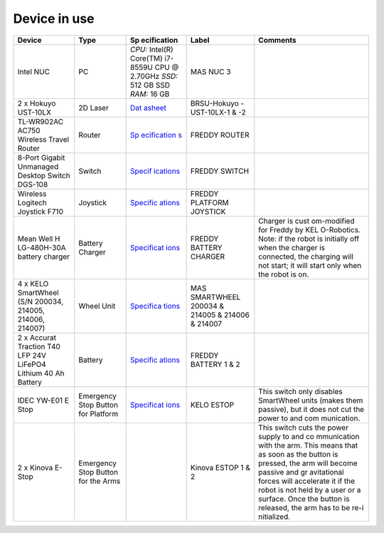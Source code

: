 .. _architecture:

Device in use
============
+-------------+-------------+-------------+-------------+-------------+
| Device      | Type        | Sp          | Label       | Comments    |
|             |             | ecification |             |             |
+=============+=============+=============+=============+=============+
| Intel NUC   | PC          | *CPU:*      | MAS NUC 3   |             |
|             |             | Intel(R)    |             |             |
|             |             | Core(TM)    |             |             |
|             |             | i7-8559U    |             |             |
|             |             | CPU @       |             |             |
|             |             | 2.70GHz     |             |             |
|             |             | *SSD:* 512  |             |             |
|             |             | GB SSD      |             |             |
|             |             | *RAM:* 16   |             |             |
|             |             | GB          |             |             |
+-------------+-------------+-------------+-------------+-------------+
| 2 x Hokuyo  | 2D Laser    | `Dat        | BRSU-Hokuyo |             |
| UST-10LX    |             | asheet <htt | -UST-10LX-1 |             |
|             |             | ps://hokuyo | & -2        |             |
|             |             | -usa.com/ap |             |             |
|             |             | plication/f |             |             |
|             |             | iles/7416/0 |             |             |
|             |             | 857/9121/US |             |             |
|             |             | T-10LX_Spec |             |             |
|             |             | ifications_ |             |             |
|             |             | REV.pdf>`__ |             |             |
+-------------+-------------+-------------+-------------+-------------+
| TL-WR902AC  | Router      | `Sp         | FREDDY      |             |
| AC750       |             | ecification | ROUTER      |             |
| Wireless    |             | s <https:// |             |             |
| Travel      |             | www.tp-link |             |             |
| Router      |             | .com/us/hom |             |             |
|             |             | e-networkin |             |             |
|             |             | g/wifi-rout |             |             |
|             |             | er/tl-wr902 |             |             |
|             |             | ac/#specifi |             |             |
|             |             | cations>`__ |             |             |
+-------------+-------------+-------------+-------------+-------------+
| 8-Port      | Switch      | `Specif     | FREDDY      |             |
| Gigabit     |             | ications <h | SWITCH      |             |
| Unmanaged   |             | ttps://eu.d |             |             |
| Desktop     |             | link.com/uk |             |             |
| Switch      |             | /en/product |             |             |
| DGS-108     |             | s/dgs-108-8 |             |             |
|             |             | -port-gigab |             |             |
|             |             | it-ethernet |             |             |
|             |             | -switch>`__ |             |             |
+-------------+-------------+-------------+-------------+-------------+
| Wireless    | Joystick    | `Specific   | FREDDY      |             |
| Logitech    |             | ations <htt | PLATFORM    |             |
| Joystick    |             | ps://www.lo | JOYSTICK    |             |
| F710        |             | gitechg.com |             |             |
|             |             | /en-us/prod |             |             |
|             |             | ucts/gamepa |             |             |
|             |             | ds/f710-wir |             |             |
|             |             | eless-gamep |             |             |
|             |             | ad.940-0001 |             |             |
|             |             | 17.html>`__ |             |             |
+-------------+-------------+-------------+-------------+-------------+
| Mean Well   | Battery     | `Specificat | FREDDY      | Charger is  |
| H           | Charger     | ions <https | BATTERY     | cust        |
| LG-480H-30A |             | ://www.mean | CHARGER     | om-modified |
| battery     |             | well.com/we |             | for Freddy  |
| charger     |             | bapp/produc |             | by          |
|             |             | t/search.as |             | KEL         |
|             |             | px?prod=HLG |             | O-Robotics. |
|             |             | -480H#1>`__ |             | Note: if    |
|             |             |             |             | the robot   |
|             |             |             |             | is          |
|             |             |             |             | initially   |
|             |             |             |             | off when    |
|             |             |             |             | the charger |
|             |             |             |             | is          |
|             |             |             |             | connected,  |
|             |             |             |             | the         |
|             |             |             |             | charging    |
|             |             |             |             | will not    |
|             |             |             |             | start; it   |
|             |             |             |             | will start  |
|             |             |             |             | only when   |
|             |             |             |             | the robot   |
|             |             |             |             | is on.      |
+-------------+-------------+-------------+-------------+-------------+
| 4 x KELO    | Wheel Unit  | `Specifica  | MAS         |             |
| SmartWheel  |             | tions <http | SMARTWHEEL  |             |
| (S/N        |             | s://www.kel | 200034 &    |             |
| 200034,     |             | o-robotics. | 214005 &    |             |
| 214005,     |             | com/technol | 214006 &    |             |
| 214006,     |             | ogies/#kelo | 214007      |             |
| 214007)     |             | -drives>`__ |             |             |
+-------------+-------------+-------------+-------------+-------------+
| 2 x Accurat | Battery     | `Specific   | FREDDY      |             |
| Traction    |             | ations <htt | BATTERY 1 & |             |
| T40 LFP 24V |             | ps://www.au | 2           |             |
| LiFePO4     |             | tobatterien |             |             |
| Lithium 40  |             | billiger.de |             |             |
| Ah Battery  |             | /Accurat-Tr |             |             |
|             |             | action-T40- |             |             |
|             |             | LFP-24V-LiF |             |             |
|             |             | ePO4-Lithiu |             |             |
|             |             | m-Versorgun |             |             |
|             |             | gsbatterie? |             |             |
|             |             | curr=EUR&gc |             |             |
|             |             | lid=CjwKCAj |             |             |
|             |             | wpMOIBhBAEi |             |             |
|             |             | wAy5M6YIVQF |             |             |
|             |             | tL2XJzZDvlu |             |             |
|             |             | 7hsf6P-_foq |             |             |
|             |             | -3znJ8hD6uP |             |             |
|             |             | e5iGZ2XleX0 |             |             |
|             |             | jYbyBoCR3sQ |             |             |
|             |             | AvD_BwE>`__ |             |             |
+-------------+-------------+-------------+-------------+-------------+
| IDEC YW-E01 | Emergency   | `Specificat | KELO ESTOP  | This switch |
| E Stop      | Stop Button | ions <https |             | only        |
|             | for         | ://asset.co |             | disables    |
|             | Platform    | nrad.com/me |             | SmartWheel  |
|             |             | dia10/add/1 |             | units       |
|             |             | 60267/c1/-/ |             | (makes them |
|             |             | de/00070079 |             | passive),   |
|             |             | 2DS01/datas |             | but it does |
|             |             | heet-700792 |             | not cut the |
|             |             | -idec-yw1b- |             | power to    |
|             |             | v4e01r-kill |             | and         |
|             |             | -switch-240 |             | com         |
|             |             | -v-ac-6-a-1 |             | munication. |
|             |             | -breaker-1- |             |             |
|             |             | pcs.pdf>`__ |             |             |
+-------------+-------------+-------------+-------------+-------------+
| 2 x Kinova  | Emergency   |             | Kinova      | This switch |
| E-Stop      | Stop Button |             | ESTOP 1 & 2 | cuts the    |
|             | for the     |             |             | power       |
|             | Arms        |             |             | supply to   |
|             |             |             |             | and         |
|             |             |             |             | co          |
|             |             |             |             | mmunication |
|             |             |             |             | with the    |
|             |             |             |             | arm. This   |
|             |             |             |             | means that  |
|             |             |             |             | as soon as  |
|             |             |             |             | the button  |
|             |             |             |             | is pressed, |
|             |             |             |             | the arm     |
|             |             |             |             | will become |
|             |             |             |             | passive and |
|             |             |             |             | gr          |
|             |             |             |             | avitational |
|             |             |             |             | forces will |
|             |             |             |             | accelerate  |
|             |             |             |             | it if the   |
|             |             |             |             | robot is    |
|             |             |             |             | not held by |
|             |             |             |             | a user or a |
|             |             |             |             | surface.    |
|             |             |             |             | Once the    |
|             |             |             |             | button is   |
|             |             |             |             | released,   |
|             |             |             |             | the arm has |
|             |             |             |             | to be       |
|             |             |             |             | re-i        |
|             |             |             |             | nitialized. |
+-------------+-------------+-------------+-------------+-------------+
